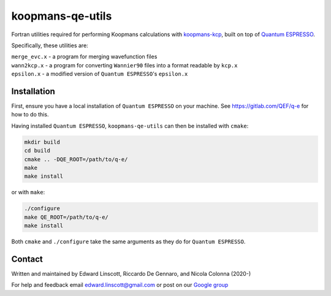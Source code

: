 koopmans-qe-utils
=================

Fortran utilities required for performing Koopmans calculations with `koopmans-kcp <https://github.com/epfl-theos/koopmans-kcp>`_, built on top of `Quantum ESPRESSO <https://www.quantum-espresso.org/>`_.

Specifically, these utilities are:

| ``merge_evc.x`` - a program for merging wavefunction files
| ``wann2kcp.x`` - a program for converting ``Wannier90`` files into a format readable by ``kcp.x``
| ``epsilon.x`` - a modified version of ``Quantum ESPRESSO``'s ``epsilon.x``

Installation
------------

First, ensure you have a local installation of ``Quantum ESPRESSO`` on your machine. See https://gitlab.com/QEF/q-e for how to do this.

Having installed ``Quantum ESPRESSO``, ``koopmans-qe-utils`` can then be installed with ``cmake``:

.. code-block:: bash

    mkdir build
    cd build
    cmake .. -DQE_ROOT=/path/to/q-e/
    make
    make install

or with ``make``:

.. code-block:: bash

    ./configure
    make QE_ROOT=/path/to/q-e/
    make install

Both ``cmake`` and ``./configure`` take the same arguments as they do for ``Quantum ESPRESSO``.

Contact
-------
Written and maintained by Edward Linscott, Riccardo De Gennaro, and Nicola Colonna (2020-)

For help and feedback email edward.linscott@gmail.com or post on our `Google group <https://groups.google.com/g/koopmans-users>`_
